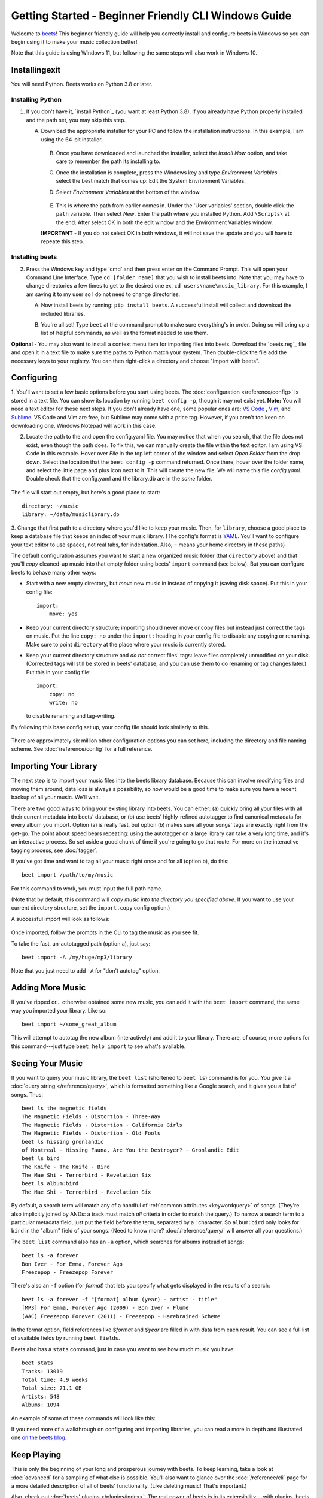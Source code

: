 Getting Started - Beginner Friendly CLI Windows Guide
===============

Welcome to `beets`_! This beginner friendly guide will help you correctly install and configure beets in Windows so you can begin using it to make your music collection better!

Note that this guide is using Windows 11, but following the same steps will also work in Windows 10. 

.. _beets: https://beets.io/

Installingexit
----------

You will need Python.
Beets works on Python 3.8 or later.

Installing Python 
^^^^^^^^^^^^^^^^^
1. If you don't have it, `install Python`_ (you want at least Python 3.8). If you already have Python properly installed and the path set, you may skip this step.

   A. Download the appropriate installer for your PC and follow the installation instructions. In this example, I am using the 64-bit installer. 

    .. image:: C:/beets_screenshots/windowsDownload.png
        :width: 600

    B. Once you have downloaded and launched the installer, select the *Install Now* option, and take care to remember the path its installing to. 

    .. image:: C:/beets_screenshots/pythonDownload.png
        :width: 600
    
    C. Once the installation is complete, press the Windows key and type *Environment Variables* - select the best match that comes up: Edit the System Envrionment Variables.

    .. image:: C:/beets_screenshots/env.png
        :width: 400

    D. Select *Environment Variables* at the bottom of the window.

        .. image:: C:/beets_screenshots/environmentV.png
            :width: 600

    E. This is where the path from earlier comes in. Under the 'User variables' section, double click the ``path`` variable. Then select *New*. Enter the path where you installed Python. Add ``\Scripts\`` at the end. After select OK in both the edit window and the Environment Variables window. 
    
    **IMPORTANT** - If you do not select OK in both windows, it will not save the update and you will have to repeate this step.

        .. image:: C:/beets_screenshots/path.png
            :width: 600
    
Installing beets
^^^^^^^^^^^^^^^^
2.  Press the Windows key and type 'cmd' and then press enter on the Command Prompt. This will open your Command Line Interface. Type ``cd [folder name]`` that you wish to install beets into. Note that you may have to change directories a few times to get to the desired one ex. ``cd users\name\music_library``. For this example, I am saving it to my user so I do not need to change directories. 
 
    A. Now install beets by running: ``pip install beets``. A successful install will collect and download the included libraries.

    .. image:: C:/beets_screenshots/install.png
        :width: 600

    B. You're all set! Type ``beet`` at the command prompt to make sure everything's in order. Doing so will bring up a list of helpful commands, as well as the format needed to use them.

    .. image:: C:/beets_screenshots/command.png
        :width: 600

**Optional** - You may also want to install a context menu item for importing files into beets. Download the `beets.reg`_ file and open it in a text file to make sure the paths to Python match your system. Then double-click the file add the necessary keys to your registry. You can then right-click a directory and
choose "Import with beets".

Configuring
-----------

1. You'll want to set a few basic options before you start using beets. The
:doc:`configuration </reference/config>` is stored in a text file. You
can show its location by running ``beet config -p``, though it may not
exist yet. 
**Note:** You will need a text editor for these next steps. If you don't already have one, some popular ones are: `VS Code`_ , `Vim`_, and `Sublime`_. VS Code and Vim are free, but Sublime may come with a price tag. However, if you aren't too keen on downloading one, Windows Notepad will work in this case. 

.. _VS Code: https://code.visualstudio.com 
.. _Vim: https://www.vim.org/download.php 
.. _Sublime: https://www.sublimetext.com 

2. Locate the path to the and open the config.yaml file. You may notice that when you search, that the file does not exist, even though the path does. To fix this, we can manually create the file within the text editor. I am using VS Code in this example. Hover over *File* in the top left corner of the window and select *Open Folder* from the drop down. Select the location that the ``beet config -p`` command returned. Once there, hover over the folder name, and select the little page and plus icon next to it. This will create the new file. We will name this file *config.yaml*. Double check that the config.yaml and the library.db are in the *same* folder. 

    .. image:: C:/beets_screenshots/config.png
        :width: 400

The file will start out empty, but here's a good place to start::

    directory: ~/music
    library: ~/data/musiclibrary.db

3. Change that first path to a directory where you'd like to keep your music. Then,
for ``library``, choose a good place to keep a database file that keeps an index
of your music library. (The config's format is `YAML`_. You'll want to configure your
text editor to use spaces, not real tabs, for indentation. Also, ``~`` means
your home directory in these paths)

The default configuration assumes you want to start a new organized music folder
(that ``directory`` above) and that you'll *copy* cleaned-up music into that
empty folder using beets' ``import`` command (see below). But you can configure
beets to behave many other ways:

* Start with a new empty directory, but *move* new music in instead of copying
  it (saving disk space). Put this in your config file::

        import:
            move: yes

* Keep your current directory structure; importing should never move or copy
  files but instead just correct the tags on music. Put the line ``copy: no``
  under the ``import:`` heading in your config file to disable any copying or
  renaming. Make sure to point ``directory`` at the place where your music is
  currently stored.

* Keep your current directory structure and *do not* correct files' tags: leave
  files completely unmodified on your disk. (Corrected tags will still be stored
  in beets' database, and you can use them to do renaming or tag changes later.)
  Put this in your config file::

        import:
            copy: no
            write: no

  to disable renaming and tag-writing.

By following this base config set up, your config file should
look similarly to this.

    .. image:: C:/beets_screenshots/configBase.png
        :width: 600

There are approximately six million other configuration options you can set
here, including the directory and file naming scheme. See
:doc:`/reference/config` for a full reference.

.. _YAML: https://yaml.org/

Importing Your Library
----------------------

The next step is to import your music files into the beets library database.
Because this can involve modifying files and moving them around, data loss is
always a possibility, so now would be a good time to make sure you have a
recent backup of all your music. We'll wait.

There are two good ways to bring your existing library into beets. You can
either: (a) quickly bring all your files with all their current metadata into
beets' database, or (b) use beets' highly-refined autotagger to find canonical
metadata for every album you import. Option (a) is really fast, but option (b)
makes sure all your songs' tags are exactly right from the get-go. The point
about speed bears repeating: using the autotagger on a large library can take a
very long time, and it's an interactive process. So set aside a good chunk of
time if you're going to go that route. For more on the interactive
tagging process, see :doc:`tagger`.

If you've got time and want to tag all your music right once and for all (option b), do
this::

    beet import /path/to/my/music

For this command to work, you must input the full path name. 

(Note that by default, this command will *copy music into the directory you
specified above*. If you want to use your current directory structure, set the
``import.copy`` config option.) 

A successful import will look as follows:

    .. image:: C:/beets_screenshots/firstImport.png
        :width: 600

Once imported, follow the prompts in the CLI to tag the music as you see fit. 

To take the fast, un-autotagged path (option a), just say::

    beet import -A /my/huge/mp3/library

Note that you just need to add ``-A`` for "don't autotag" option.

Adding More Music
-----------------

If you've ripped or... otherwise obtained some new music, you can add it with
the ``beet import`` command, the same way you imported your library. Like so::

    beet import ~/some_great_album

This will attempt to autotag the new album (interactively) and add it to your
library. There are, of course, more options for this command---just type ``beet
help import`` to see what's available.

Seeing Your Music
-----------------

If you want to query your music library, the ``beet list`` (shortened to ``beet
ls``) command is for you. You give it a :doc:`query string </reference/query>`,
which is formatted something like a Google search, and it gives you a list of
songs.  Thus::

    beet ls the magnetic fields
    The Magnetic Fields - Distortion - Three-Way
    The Magnetic Fields - Distortion - California Girls
    The Magnetic Fields - Distortion - Old Fools
    beet ls hissing gronlandic
    of Montreal - Hissing Fauna, Are You the Destroyer? - Gronlandic Edit
    beet ls bird
    The Knife - The Knife - Bird
    The Mae Shi - Terrorbird - Revelation Six
    beet ls album:bird
    The Mae Shi - Terrorbird - Revelation Six

By default, a search term will match any of a handful of :ref:`common
attributes <keywordquery>` of songs.
(They're
also implicitly joined by ANDs: a track must match *all* criteria in order to
match the query.) To narrow a search term to a particular metadata field, just
put the field before the term, separated by a : character. So ``album:bird``
only looks for ``bird`` in the "album" field of your songs. (Need to know more?
:doc:`/reference/query/` will answer all your questions.)

The ``beet list`` command also has an ``-a`` option, which searches for albums instead of songs::

    beet ls -a forever
    Bon Iver - For Emma, Forever Ago
    Freezepop - Freezepop Forever

There's also an ``-f`` option (for *format*) that lets you specify what gets displayed in the results of a search::

    beet ls -a forever -f "[format] album (year) - artist - title"
    [MP3] For Emma, Forever Ago (2009) - Bon Iver - Flume
    [AAC] Freezepop Forever (2011) - Freezepop - Harebrained Scheme

In the format option, field references like `$format` and `$year` are filled
in with data from each result. You can see a full list of available fields by
running ``beet fields``.

Beets also has a ``stats`` command, just in case you want to see how much music
you have::

    beet stats
    Tracks: 13019
    Total time: 4.9 weeks
    Total size: 71.1 GB
    Artists: 548
    Albums: 1094

An example of some of these commands will look like this:
    .. image:: C:/beets_screenshots/extraCommands.png
        :width: 600

If you need more of a walkthrough on configuring and importing libraries, you can read a more in depth and illustrated one `on the
beets blog <https://beets.io/blog/walkthrough.html>`_.

Keep Playing
------------

This is only the beginning of your long and prosperous journey with beets. To
keep learning, take a look at :doc:`advanced` for a sampling of what else
is possible. You'll also want to glance over the :doc:`/reference/cli` page
for a more detailed description of all of beets' functionality.  (Like
deleting music! That's important.)

Also, check out :doc:`beets' plugins </plugins/index>`.  The
real power of beets is in its extensibility---with plugins, beets can do almost
anything for your music collection.

You can always get help using the ``beet help`` command. The plain ``beet help``
command lists all the available commands; then, for example, ``beet help
import`` gives more specific help about the ``import`` command.


Please let us know what you think of beets via `the discussion board`_ or
`Mastodon`_.

.. _the mailing list: https://groups.google.com/group/beets-users
.. _the discussion board: https://github.com/beetbox/beets/discussions
.. _mastodon: https://fosstodon.org/@beets
